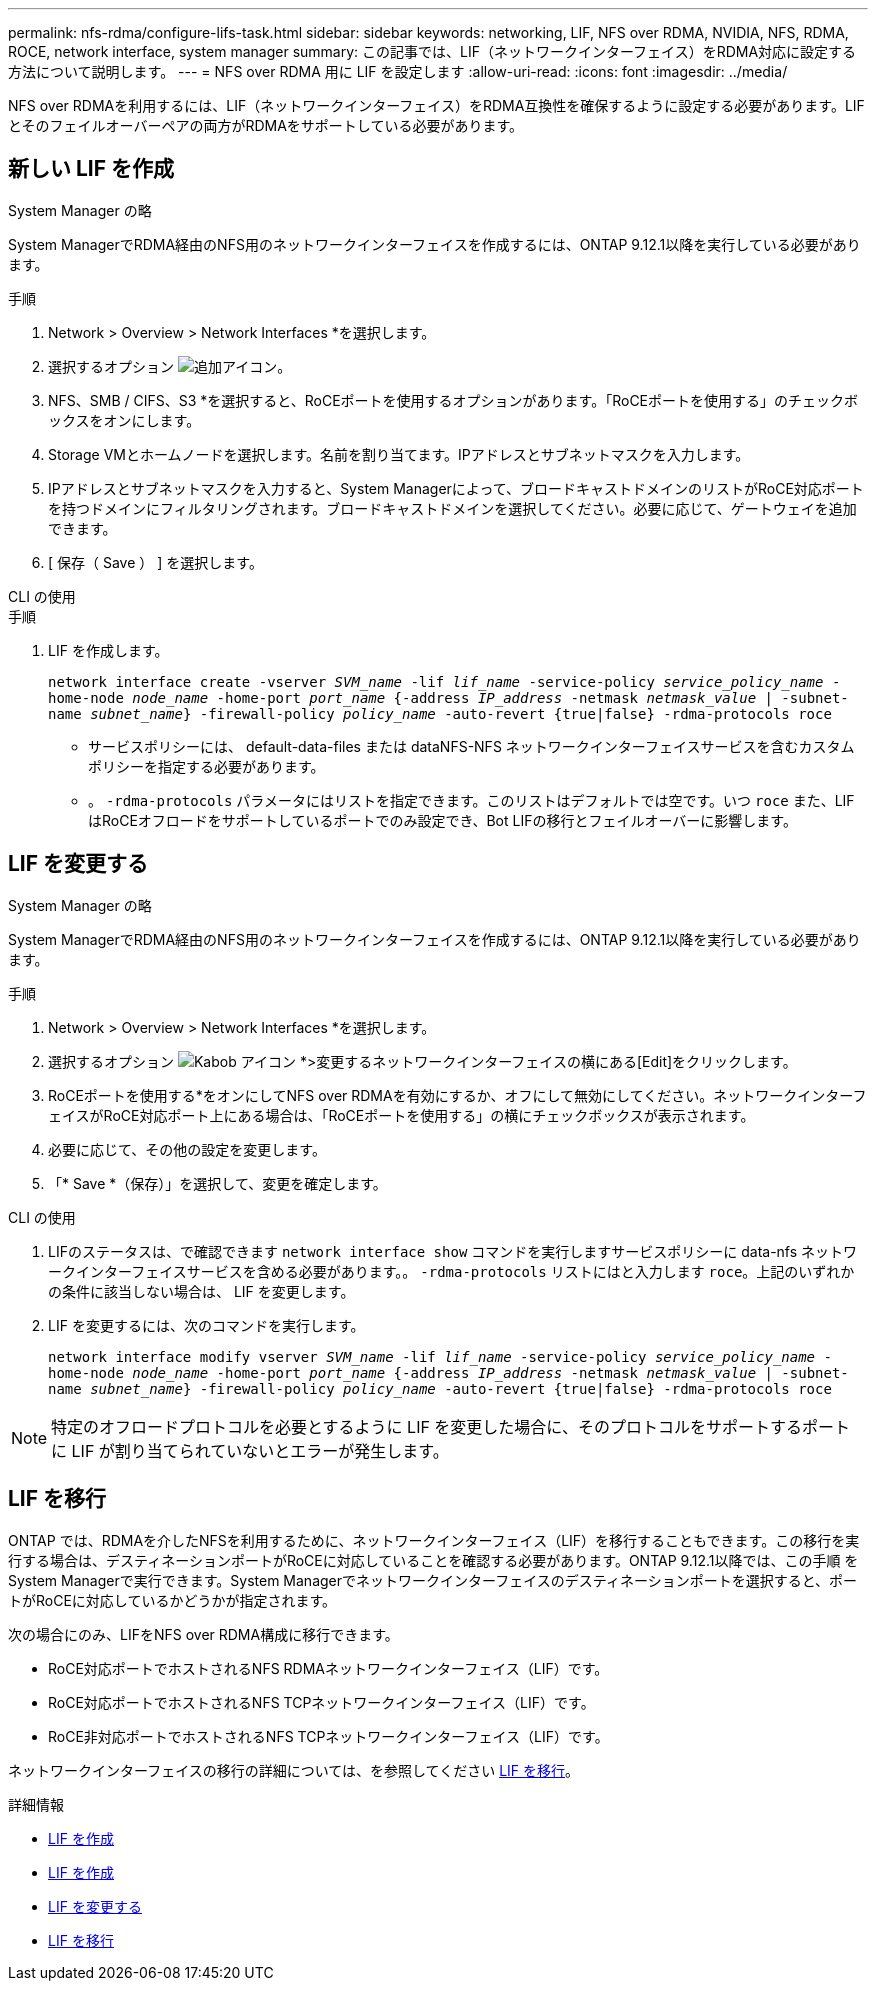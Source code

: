 ---
permalink: nfs-rdma/configure-lifs-task.html 
sidebar: sidebar 
keywords: networking, LIF, NFS over RDMA, NVIDIA, NFS, RDMA, ROCE, network interface, system manager 
summary: この記事では、LIF（ネットワークインターフェイス）をRDMA対応に設定する方法について説明します。 
---
= NFS over RDMA 用に LIF を設定します
:allow-uri-read: 
:icons: font
:imagesdir: ../media/


[role="lead"]
NFS over RDMAを利用するには、LIF（ネットワークインターフェイス）をRDMA互換性を確保するように設定する必要があります。LIFとそのフェイルオーバーペアの両方がRDMAをサポートしている必要があります。



== 新しい LIF を作成

[role="tabbed-block"]
====
.System Manager の略
--
System ManagerでRDMA経由のNFS用のネットワークインターフェイスを作成するには、ONTAP 9.12.1以降を実行している必要があります。

.手順
. Network > Overview > Network Interfaces *を選択します。
. 選択するオプション image:icon_add.gif["追加アイコン"]。
. NFS、SMB / CIFS、S3 *を選択すると、RoCEポートを使用するオプションがあります。「RoCEポートを使用する」のチェックボックスをオンにします。
. Storage VMとホームノードを選択します。名前を割り当てます。IPアドレスとサブネットマスクを入力します。
. IPアドレスとサブネットマスクを入力すると、System Managerによって、ブロードキャストドメインのリストがRoCE対応ポートを持つドメインにフィルタリングされます。ブロードキャストドメインを選択してください。必要に応じて、ゲートウェイを追加できます。
. [ 保存（ Save ） ] を選択します。


--
.CLI の使用
--
.手順
. LIF を作成します。
+
`network interface create -vserver _SVM_name_ -lif _lif_name_ -service-policy _service_policy_name_ -home-node _node_name_ -home-port _port_name_ {-address _IP_address_ -netmask _netmask_value_ | -subnet-name _subnet_name_} -firewall-policy _policy_name_ -auto-revert {true|false} -rdma-protocols roce`

+
** サービスポリシーには、 default-data-files または dataNFS-NFS ネットワークインターフェイスサービスを含むカスタムポリシーを指定する必要があります。
** 。 `-rdma-protocols` パラメータにはリストを指定できます。このリストはデフォルトでは空です。いつ `roce` また、LIFはRoCEオフロードをサポートしているポートでのみ設定でき、Bot LIFの移行とフェイルオーバーに影響します。




--
====


== LIF を変更する

[role="tabbed-block"]
====
.System Manager の略
--
System ManagerでRDMA経由のNFS用のネットワークインターフェイスを作成するには、ONTAP 9.12.1以降を実行している必要があります。

.手順
. Network > Overview > Network Interfaces *を選択します。
. 選択するオプション image:icon_kabob.gif["Kabob アイコン"] *>変更するネットワークインターフェイスの横にある[Edit]をクリックします。
. RoCEポートを使用する*をオンにしてNFS over RDMAを有効にするか、オフにして無効にしてください。ネットワークインターフェイスがRoCE対応ポート上にある場合は、「RoCEポートを使用する」の横にチェックボックスが表示されます。
. 必要に応じて、その他の設定を変更します。
. 「* Save *（保存）」を選択して、変更を確定します。


--
.CLI の使用
--
. LIFのステータスは、で確認できます `network interface show` コマンドを実行しますサービスポリシーに data-nfs ネットワークインターフェイスサービスを含める必要があります。。 `-rdma-protocols` リストにはと入力します `roce`。上記のいずれかの条件に該当しない場合は、 LIF を変更します。
. LIF を変更するには、次のコマンドを実行します。
+
`network interface modify vserver _SVM_name_ -lif _lif_name_ -service-policy _service_policy_name_ -home-node _node_name_ -home-port _port_name_ {-address _IP_address_ -netmask _netmask_value_ | -subnet-name _subnet_name_} -firewall-policy _policy_name_ -auto-revert {true|false} -rdma-protocols roce`




NOTE: 特定のオフロードプロトコルを必要とするように LIF を変更した場合に、そのプロトコルをサポートするポートに LIF が割り当てられていないとエラーが発生します。

--
====


== LIF を移行

ONTAP では、RDMAを介したNFSを利用するために、ネットワークインターフェイス（LIF）を移行することもできます。この移行を実行する場合は、デスティネーションポートがRoCEに対応していることを確認する必要があります。ONTAP 9.12.1以降では、この手順 をSystem Managerで実行できます。System Managerでネットワークインターフェイスのデスティネーションポートを選択すると、ポートがRoCEに対応しているかどうかが指定されます。

次の場合にのみ、LIFをNFS over RDMA構成に移行できます。

* RoCE対応ポートでホストされるNFS RDMAネットワークインターフェイス（LIF）です。
* RoCE対応ポートでホストされるNFS TCPネットワークインターフェイス（LIF）です。
* RoCE非対応ポートでホストされるNFS TCPネットワークインターフェイス（LIF）です。


ネットワークインターフェイスの移行の詳細については、を参照してください xref:../networking/migrate_a_lif.html[LIF を移行]。

.詳細情報
* xref:../networking/create_a_lif.html[LIF を作成]
* xref:../networking/create_a_lif.html[LIF を作成]
* xref:../networking/modify_a_lif.html[LIF を変更する]
* xref:../networking/migrate_a_lif.html[LIF を移行]


